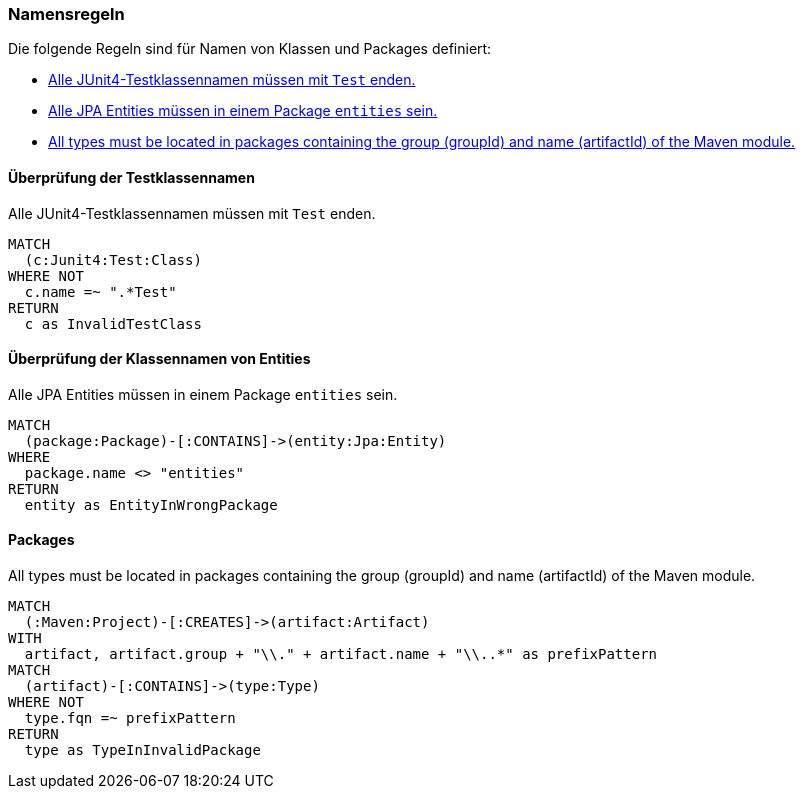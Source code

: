 [[naming:Default]]
[role=group,includesConstraints="naming:EntitiesInModelPackages,naming:TestClassName"]

=== Namensregeln

Die folgende Regeln sind für Namen von Klassen und Packages definiert:

- <<naming:TestClassName>>
- <<naming:EntitiesInModelPackages>>
- <<naming:PackageNameContainsModuleName>>

==== Überprüfung der Testklassennamen

[[naming:TestClassName]]
.Alle JUnit4-Testklassennamen müssen mit `Test` enden.
[source,cypher,role=constraint,requiresConcepts="junit4:TestClass"]
----
MATCH
  (c:Junit4:Test:Class)
WHERE NOT
  c.name =~ ".*Test"
RETURN
  c as InvalidTestClass
----

==== Überprüfung der Klassennamen von Entities

[[naming:EntitiesInModelPackages]]
.Alle JPA Entities müssen in einem Package `entities` sein.
[source,cypher,role=constraint,requiresConcepts="jpa2:Entity"]
----
MATCH
  (package:Package)-[:CONTAINS]->(entity:Jpa:Entity)
WHERE
  package.name <> "entities"
RETURN
  entity as EntityInWrongPackage
----


==== Packages

[[naming:PackageNameContainsModuleName]]
.All types must be located in packages containing the group (groupId) and name (artifactId) of the Maven module.
[source,cypher,role=constraint]
----
MATCH
  (:Maven:Project)-[:CREATES]->(artifact:Artifact)
WITH
  artifact, artifact.group + "\\." + artifact.name + "\\..*" as prefixPattern
MATCH
  (artifact)-[:CONTAINS]->(type:Type)
WHERE NOT
  type.fqn =~ prefixPattern
RETURN
  type as TypeInInvalidPackage
----
